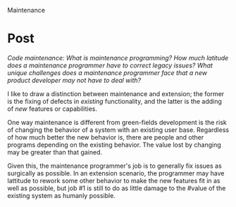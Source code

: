 Maintenance

#+OPTIONS: num:nil toc:nil author:nil timestamp:nil creator:nil

* Post
  /Code maintenance: What is maintenance programming? How much latitude does a maintenance programmer have to correct legacy issues? What unique challenges does a maintenance programmer face that a new product developer may not have to deal with?/

  I like to draw a distinction between maintenance and extension; the former is the fixing of
  defects in /existing/ functionality, and the latter is the adding of /new/ features or
  capabilities.

  One way maintenance is different from green-fields development is the risk of changing the
  behavior of a system with an existing user base.  Regardless of how much better the new behavior
  is, there are people and other programs depending on the existing behavior.  The value lost by
  changing may be greater than that gained.

  Given this, the maintenance programmer's job is to generally fix issues as surgically as possible.
  In an extension scenario, the programmer may have lattitude to rework some other behavior to make
  the new features fit in as well as possible, but job #1 is still to do as little damage to the
  #value of the existing system as humanly possible.
